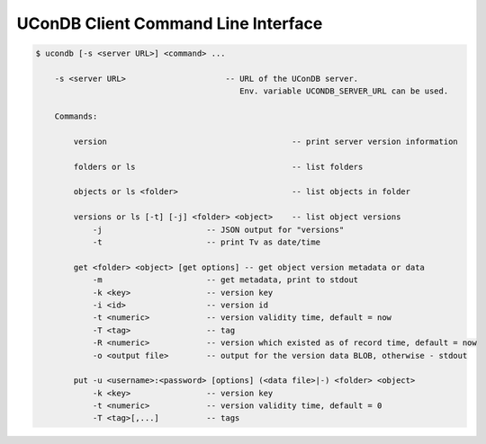 UConDB Client Command Line Interface
------------------------------------

.. code-block:: shell

    $ ucondb [-s <server URL>] <command> ...

        -s <server URL>                     -- URL of the UConDB server. 
                                               Env. variable UCONDB_SERVER_URL can be used.
    
        Commands:

            version                                       -- print server version information

            folders or ls                                 -- list folders

            objects or ls <folder>                        -- list objects in folder

            versions or ls [-t] [-j] <folder> <object>    -- list object versions
                -j                      -- JSON output for "versions"
                -t                      -- print Tv as date/time

            get <folder> <object> [get options] -- get object version metadata or data
                -m                      -- get metadata, print to stdout
                -k <key>                -- version key
                -i <id>                 -- version id
                -t <numeric>            -- version validity time, default = now
                -T <tag>                -- tag
                -R <numeric>            -- version which existed as of record time, default = now
                -o <output file>        -- output for the version data BLOB, otherwise - stdout

            put -u <username>:<password> [options] (<data file>|-) <folder> <object>
                -k <key>                -- version key
                -t <numeric>            -- version validity time, default = 0
                -T <tag>[,...]          -- tags    


